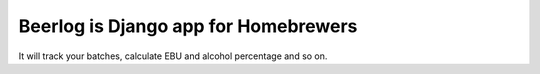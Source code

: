 Beerlog is Django app for Homebrewers
=====================================

It will track your batches, calculate EBU and alcohol percentage and so on.
